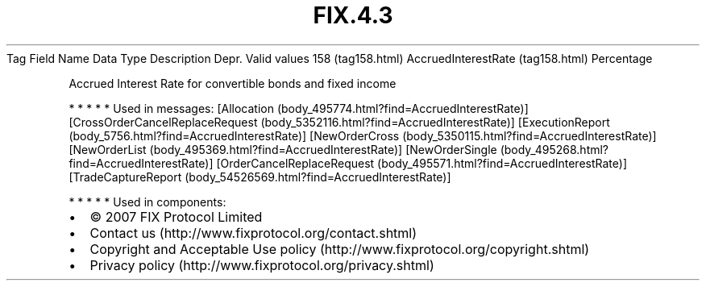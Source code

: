.TH FIX.4.3 "" "" "Tag #158"
Tag
Field Name
Data Type
Description
Depr.
Valid values
158 (tag158.html)
AccruedInterestRate (tag158.html)
Percentage
.PP
Accrued Interest Rate for convertible bonds and fixed income
.PP
   *   *   *   *   *
Used in messages:
[Allocation (body_495774.html?find=AccruedInterestRate)]
[CrossOrderCancelReplaceRequest (body_5352116.html?find=AccruedInterestRate)]
[ExecutionReport (body_5756.html?find=AccruedInterestRate)]
[NewOrderCross (body_5350115.html?find=AccruedInterestRate)]
[NewOrderList (body_495369.html?find=AccruedInterestRate)]
[NewOrderSingle (body_495268.html?find=AccruedInterestRate)]
[OrderCancelReplaceRequest (body_495571.html?find=AccruedInterestRate)]
[TradeCaptureReport (body_54526569.html?find=AccruedInterestRate)]
.PP
   *   *   *   *   *
Used in components:

.PD 0
.P
.PD

.PP
.PP
.IP \[bu] 2
© 2007 FIX Protocol Limited
.IP \[bu] 2
Contact us (http://www.fixprotocol.org/contact.shtml)
.IP \[bu] 2
Copyright and Acceptable Use policy (http://www.fixprotocol.org/copyright.shtml)
.IP \[bu] 2
Privacy policy (http://www.fixprotocol.org/privacy.shtml)
